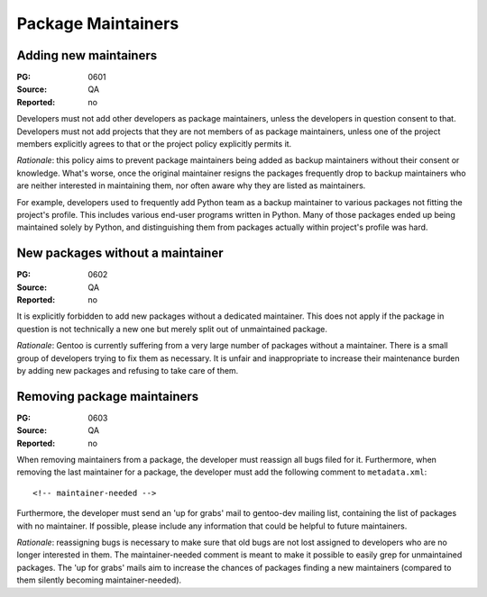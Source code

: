 Package Maintainers
===================

.. index:: maintainer; adding

Adding new maintainers
----------------------
:PG: 0601
:Source: QA
:Reported: no

Developers must not add other developers as package maintainers, unless
the developers in question consent to that.  Developers must not add
projects that they are not members of as package maintainers, unless
one of the project members explicitly agrees to that or the project
policy explicitly permits it.

*Rationale*: this policy aims to prevent package maintainers being added
as backup maintainers without their consent or knowledge.  What's worse,
once the original maintainer resigns the packages frequently drop
to backup maintainers who are neither interested in maintaining them,
nor often aware why they are listed as maintainers.

For example, developers used to frequently add Python team as a backup
maintainer to various packages not fitting the project's profile.  This
includes various end-user programs written in Python.  Many of those
packages ended up being maintained solely by Python, and distinguishing
them from packages actually within project's profile was hard.


.. index:: maintainer; new packages without

New packages without a maintainer
---------------------------------
:PG: 0602
:Source: QA
:Reported: no

It is explicitly forbidden to add new packages without a dedicated
maintainer.  This does not apply if the package in question is not
technically a new one but merely split out of unmaintained package.

*Rationale*: Gentoo is currently suffering from a very large number
of packages without a maintainer.  There is a small group of developers
trying to fix them as necessary.  It is unfair and inappropriate
to increase their maintenance burden by adding new packages and refusing
to take care of them.


.. index:: maintainer; removing
.. index:: up for grabs

Removing package maintainers
----------------------------
:PG: 0603
:Source: QA
:Reported: no

When removing maintainers from a package, the developer must reassign
all bugs filed for it.  Furthermore, when removing the last maintainer
for a package, the developer must add the following comment
to ``metadata.xml``::

    <!-- maintainer-needed -->

Furthermore, the developer must send an 'up for grabs' mail
to gentoo-dev mailing list, containing the list of packages with
no maintainer.  If possible, please include any information that could
be helpful to future maintainers.

*Rationale*: reassigning bugs is necessary to make sure that old bugs
are not lost assigned to developers who are no longer interested
in them.  The maintainer-needed comment is meant to make it possible
to easily grep for unmaintained packages.  The 'up for grabs' mails aim
to increase the chances of packages finding a new maintainers (compared
to them silently becoming maintainer-needed).
